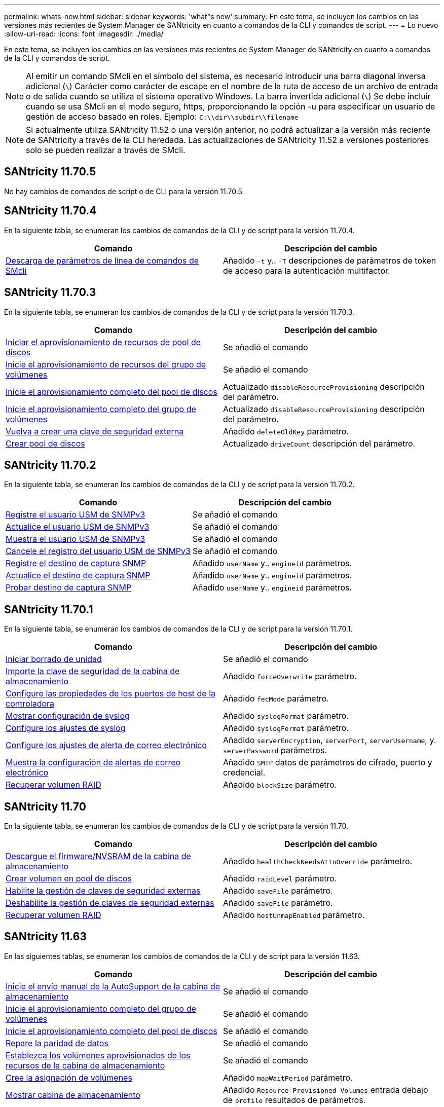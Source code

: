 ---
permalink: whats-new.html 
sidebar: sidebar 
keywords: 'what"s new' 
summary: En este tema, se incluyen los cambios en las versiones más recientes de System Manager de SANtricity en cuanto a comandos de la CLI y comandos de script. 
---
= Lo nuevo
:allow-uri-read: 
:icons: font
:imagesdir: ./media/


[role="lead"]
En este tema, se incluyen los cambios en las versiones más recientes de System Manager de SANtricity en cuanto a comandos de la CLI y comandos de script.

[NOTE]
====
Al emitir un comando SMcli en el símbolo del sistema, es necesario introducir una barra diagonal inversa adicional (`\`) Carácter como carácter de escape en el nombre de la ruta de acceso de un archivo de entrada o de salida cuando se utiliza el sistema operativo Windows. La barra invertida adicional (`\`) Se debe incluir cuando se usa SMcli en el modo seguro, https, proporcionando la opción -u para especificar un usuario de gestión de acceso basado en roles. Ejemplo: `C:\\dir\\subdir\\filename`

====
[NOTE]
====
Si actualmente utiliza SANtricity 11.52 o una versión anterior, no podrá actualizar a la versión más reciente de SANtricity a través de la CLI heredada. Las actualizaciones de SANtricity 11.52 a versiones posteriores solo se pueden realizar a través de SMcli.

====


== SANtricity 11.70.5

No hay cambios de comandos de script o de CLI para la versión 11.70.5.



== SANtricity 11.70.4

En la siguiente tabla, se enumeran los cambios de comandos de la CLI y de script para la versión 11.70.4.

[cols="2*"]
|===
| Comando | Descripción del cambio 


 a| 
xref:./get-started/downloadable-smcli-parameters.adoc[Descarga de parámetros de línea de comandos de SMcli]
 a| 
Añadido `-t` y.. `-T` descripciones de parámetros de token de acceso para la autenticación multifactor.

|===


== SANtricity 11.70.3

En la siguiente tabla, se enumeran los cambios de comandos de la CLI y de script para la versión 11.70.3.

[cols="2*"]
|===
| Comando | Descripción del cambio 


 a| 
xref:./commands-a-z/start-diskpool-resourceprovisioning.adoc[Iniciar el aprovisionamiento de recursos de pool de discos]
 a| 
Se añadió el comando



 a| 
xref:./commands-a-z/start-volumegroup-resourceprovisioning.adoc[Inicie el aprovisionamiento de recursos del grupo de volúmenes]
 a| 
Se añadió el comando



 a| 
xref:./commands-a-z/start-diskpool-fullprovisioning.adoc[Inicie el aprovisionamiento completo del pool de discos]
 a| 
Actualizado `disableResourceProvisioning` descripción del parámetro.



 a| 
xref:./commands-a-z/start-volumegroup-fullprovisioning.adoc[Inicie el aprovisionamiento completo del grupo de volúmenes]
 a| 
Actualizado `disableResourceProvisioning` descripción del parámetro.



 a| 
xref:./commands-a-z/recreate-storagearray-securitykey.html[Vuelva a crear una clave de seguridad externa]
 a| 
Añadido `deleteOldKey` parámetro.



 a| 
xref:./commands-a-z/create-diskpool.html[Crear pool de discos]
 a| 
Actualizado `driveCount` descripción del parámetro.

|===


== SANtricity 11.70.2

En la siguiente tabla, se enumeran los cambios de comandos de la CLI y de script para la versión 11.70.2.

[cols="2*"]
|===
| Comando | Descripción del cambio 


 a| 
xref:./commands-a-z/create-snmpuser-username.adoc[Registre el usuario USM de SNMPv3]
 a| 
Se añadió el comando



 a| 
xref:./commands-a-z/set-snmpuser-username.adoc[Actualice el usuario USM de SNMPv3]
 a| 
Se añadió el comando



 a| 
xref:./commands-a-z/show-allsnmpusers.adoc[Muestra el usuario USM de SNMPv3]
 a| 
Se añadió el comando



 a| 
xref:./commands-a-z/delete-snmpuser-username.adoc[Cancele el registro del usuario USM de SNMPv3]
 a| 
Se añadió el comando



 a| 
xref:./commands-a-z/create-snmptrapdestination.adoc[Registre el destino de captura SNMP]
 a| 
Añadido `userName` y.. `engineid` parámetros.



 a| 
xref:./commands-a-z/set-snmptrapdestination-trapreceiverip.adoc[Actualice el destino de captura SNMP]
 a| 
Añadido `userName` y.. `engineid` parámetros.



 a| 
xref:./commands-a-z/start-snmptrapdestination.adoc[Probar destino de captura SNMP]
 a| 
Añadido `userName` y.. `engineid` parámetros.

|===


== SANtricity 11.70.1

En la siguiente tabla, se enumeran los cambios de comandos de la CLI y de script para la versión 11.70.1.

[cols="2*"]
|===
| Comando | Descripción del cambio 


 a| 
xref:./commands-a-z/start-drive-erase.adoc[Iniciar borrado de unidad]
 a| 
Se añadió el comando



 a| 
xref:./commands-a-z/import-storagearray-securitykey-file.adoc[Importe la clave de seguridad de la cabina de almacenamiento]
 a| 
Añadido `forceOverwrite` parámetro.



 a| 
xref:./commands-a-z/set-controller-hostport.adoc[Configure las propiedades de los puertos de host de la controladora]
 a| 
Añadido `fecMode` parámetro.



 a| 
xref:./commands-a-z/show-syslog-summary.adoc[Mostrar configuración de syslog]
 a| 
Añadido `syslogFormat` parámetro.



 a| 
xref:./commands-a-z/set-syslog.adoc[Configure los ajustes de syslog]
 a| 
Añadido `syslogFormat` parámetro.



 a| 
xref:./commands-a-z/set-emailalert.adoc[Configure los ajustes de alerta de correo electrónico]
 a| 
Añadido `serverEncryption`, `serverPort`, `serverUsername`, y. `serverPassword` parámetros.



 a| 
xref:./commands-a-z/show-emailalert-summary.adoc[Muestra la configuración de alertas de correo electrónico]
 a| 
Añadido `SMTP` datos de parámetros de cifrado, puerto y credencial.



 a| 
xref:./commands-a-z/recover-volume.adoc[Recuperar volumen RAID]
 a| 
Añadido `blockSize` parámetro.

|===


== SANtricity 11.70

En la siguiente tabla, se enumeran los cambios de comandos de la CLI y de script para la versión 11.70.

[cols="2*"]
|===
| Comando | Descripción del cambio 


 a| 
xref:./commands-a-z/download-storagearray-firmware.adoc[Descargue el firmware/NVSRAM de la cabina de almacenamiento]
 a| 
Añadido `healthCheckNeedsAttnOverride` parámetro.



 a| 
xref:./commands-a-z/create-volume-diskpool.adoc[Crear volumen en pool de discos]
 a| 
Añadido `raidLevel` parámetro.



 a| 
xref:./commands-a-z/enable-storagearray-externalkeymanagement-file.adoc[Habilite la gestión de claves de seguridad externas]
 a| 
Añadido `saveFile` parámetro.



 a| 
xref:./commands-a-z/disable-storagearray-externalkeymanagement-file.adoc[Deshabilite la gestión de claves de seguridad externas]
 a| 
Añadido `saveFile` parámetro.



 a| 
xref:./commands-a-z/recover-volume.adoc[Recuperar volumen RAID]
 a| 
Añadido `hostUnmapEnabled` parámetro.

|===


== SANtricity 11.63

En las siguientes tablas, se enumeran los cambios de comandos de la CLI y de script para la versión 11.63.

[cols="2*"]
|===
| Comando | Descripción del cambio 


 a| 
xref:./commands-a-z/start-storagearray-autosupport-manualdispatch.adoc[Inicie el envío manual de la AutoSupport de la cabina de almacenamiento]
 a| 
Se añadió el comando



 a| 
xref:./commands-a-z/start-volumegroup-fullprovisioning.adoc[Inicie el aprovisionamiento completo del grupo de volúmenes]
 a| 
Se añadió el comando



 a| 
xref:./commands-a-z/start-diskpool-fullprovisioning.adoc[Inicie el aprovisionamiento completo del pool de discos]
 a| 
Se añadió el comando



 a| 
xref:./commands-a-z/repair-data-parity.adoc[Repare la paridad de datos]
 a| 
Se añadió el comando



 a| 
xref:./commands-a-z/set-storagearray-resourceprovisionedvolumes.adoc[Establezca los volúmenes aprovisionados de los recursos de la cabina de almacenamiento]
 a| 
Se añadió el comando



 a| 
xref:./commands-a-z/create-mapping-volume.adoc[Cree la asignación de volúmenes]
 a| 
Añadido `mapWaitPeriod` parámetro.



 a| 
xref:./commands-a-z/show-storagearray.adoc[Mostrar cabina de almacenamiento]
 a| 
Añadido `Resource-Provisioned Volumes` entrada debajo de `profile` resultados de parámetros.



 a| 
xref:./commands-a-z/create-diskpool.adoc[Crear pool de discos]
 a| 
Añadido `resourceProvisioningCapable` parámetro.



 a| 
xref:./commands-a-z/create-volumegroup.adoc[Crear un grupo de volúmenes]
 a| 
Añadido `resourceProvisioningCapable` parámetro.



 a| 
xref:./commands-a-z/show-volumegroup.adoc[Mostrar grupo de volúmenes]
 a| 
Añadido `resource-provisioned` información en los resultados del comando.



 a| 
xref:./commands-a-z/create-raid-volume-automatic-drive-select.adoc[Crear volumen RAID (selección automática de unidad)]
 a| 
Añadido `resourceProvisioningCapable` parámetro.



 a| 
xref:./commands-a-z/create-raid-volume-manual-drive-select.adoc[Crear volumen RAID (selección manual de unidad)]
 a| 
Añadido `resourceProvisioningCapable` parámetro.



 a| 
xref:./commands-a-z/show-diskpool.adoc[Mostrar pool de discos]
 a| 
Añadido `resource-provisioned` información en los resultados del comando.

|===


== SANtricity 11.62

En la siguiente tabla, se enumeran los cambios de comandos de la CLI y de script para la versión 11.62.

[cols="2*"]
|===
| Comando | Descripción del cambio 


 a| 
xref:./commands-a-z/set-controller-hostport.adoc[Configure las propiedades de los puertos de host de la controladora]
 a| 
Añadido `Physical` y.. `Virtual` valores para `host Port` parámetro.

|===


== SANtricity 11.61 y versiones anteriores

* Se añadió la plataforma EF600 como cabina compatible para los comandos aplicables.


[cols="2*"]
|===
| Comando | Descripción del cambio 


 a| 
xref:./commands-a-z/save-storagearray-supportdata.adoc[Guarde datos de soporte de la cabina de almacenamiento]
 a| 
Añadido `object-bundle.json` tipo de datos.



 a| 
xref:./commands-a-z/show-alldrives.adoc[Mostrar unidad]
 a| 
Se añadió compatibilidad con NVMe4K.



 a| 
xref:./commands-a-z/activate-synchronous-mirroring.adoc[Activar el mirroring síncrono]
 a| 
Se añadió compatibilidad con NVMe4K.



 a| 
xref:./commands-a-z/recreate-storagearray-mirrorrepository.adoc[Volver a crear volumen de repositorios de mirroring síncrono]
 a| 
Se añadió compatibilidad con NVMe4K.



 a| 
xref:./commands-a-z/create-raid-volume-automatic-drive-select.adoc[Crear volumen RAID (selección automática de unidad)]
 a| 
Se añadió compatibilidad con NVMe4K.



 a| 
xref:./commands-a-z/show-storagearray-autoconfiguration.adoc[Mostrar configuración automática de la cabina de almacenamiento]
 a| 
Se añadió compatibilidad con NVMe4K.



 a| 
xref:./commands-a-z/autoconfigure-storagearray.adoc[Configurar automáticamente la cabina de almacenamiento]
 a| 
Se añadió compatibilidad con NVMe4K.



 a| 
xref:./commands-a-z/create-diskpool.adoc[Crear pool de discos]
 a| 
Se añadió compatibilidad con NVMe4K.



 a| 
xref:./commands-a-z/create-volumegroup.adoc[Crear un grupo de volúmenes]
 a| 
Se añadió compatibilidad con NVMe4K.



 a| 
xref:./commands-a-z/save-storagearray-autoloadbalancestatistics-file.adoc[Guarde las estadísticas de equilibrio de carga automático]
 a| 
Se añadió la nota "la unidad perdió la ruta de acceso primaria"



 a| 
xref:./commands-a-z/set-storagearray-autoloadbalancingenable.adoc[Configure la cabina de almacenamiento para habilitar o deshabilitar el equilibrio de carga automático]
 a| 
Se añadió la nota "la unidad perdió la ruta de acceso primaria"



 a| 
xref:./commands-a-z/add-certificate-from-array.adoc[Añadir certificado desde cabina]
 a| 
Se añadió el comando



 a| 
xref:./commands-a-z/add-certificate-from-file.adoc[Añadir certificado desde archivo]
 a| 
Se añadió el comando



 a| 
xref:./commands-a-z/delete-certificates.adoc[Eliminar certificados]
 a| 
Se añadió el comando



 a| 
xref:./commands-a-z/show-certificates.adoc[Mostrar certificados]
 a| 
Se añadió el comando



 a| 
xref:./commands-a-z/add-array-label.adoc[Añadir etiqueta de cabina]
 a| 
Se añadió el comando



 a| 
xref:./commands-a-z/remove-array-label.adoc[Quite la etiqueta de cabina]
 a| 
Se añadió el comando



 a| 
xref:./commands-a-z/show-array-label.adoc[Mostrar etiqueta de cabina]
 a| 
Se añadió el comando

|===
